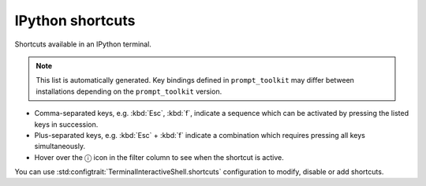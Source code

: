 .. _terminal-shortcuts-list:

=================
IPython shortcuts
=================

Shortcuts available in an IPython terminal.

.. note::

  This list is automatically generated. Key bindings defined in ``prompt_toolkit`` may differ
  between installations depending on the ``prompt_toolkit`` version.


* Comma-separated keys, e.g. :kbd:`Esc`, :kbd:`f`, indicate a sequence which can be activated by pressing the listed keys in succession.
* Plus-separated keys, e.g. :kbd:`Esc` + :kbd:`f` indicate a combination which requires pressing all keys simultaneously.
* Hover over the ⓘ icon in the filter column to see when the shortcut is active.

You can use :std:configtrait:`TerminalInteractiveShell.shortcuts` configuration
to modify, disable or add shortcuts.

.. role:: raw-html(raw)
   :format: html


.. csv-table::
    :header: Shortcut,Description and identifier,Filter
    :delim: tab
    :class: shortcuts
    :file: table.tsv
    :widths: 20 75 5

